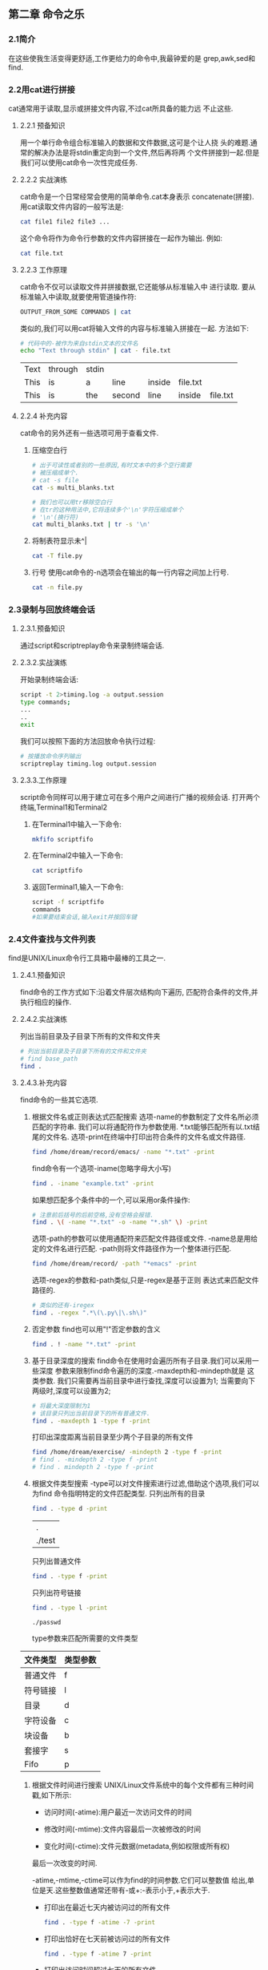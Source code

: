 ** 第二章 命令之乐
*** 2.1简介
    在这些使我生活变得更舒适,工作更给力的命令中,我最钟爱的是
  grep,awk,sed和find.
*** 2.2用cat进行拼接
    cat通常用于读取,显示或拼接文件内容,不过cat所具备的能力远
  不止这些.
**** 2.2.1 预备知识
    用一个单行命令组合标准输入的数据和文件数据,这可是个让人挠
  头的难题.通常的解决办法是将stdin重定向到一个文件,然后再将两
  个文件拼接到一起.但是我们可以使用cat命令一次性完成任务.
**** 2.2.2 实战演练
    cat命令是一个日常经常会使用的简单命令.cat本身表示
  concatenate(拼接).
    用cat读取文件内容的一般写法是:
    #+begin_src bash
      cat file1 file2 file3 ...
    #+end_src

    这个命令将作为命令行参数的文件内容拼接在一起作为输出.
  例如:
  #+begin_src bash
    cat file.txt
  #+end_src

**** 2.2.3 工作原理
    cat命令不仅可以读取文件并拼接数据,它还能够从标准输入中
  进行读取.
    要从标准输入中读取,就要使用管道操作符:
    #+begin_src bash
      OUTPUT_FROM_SOME COMMANDS | cat
    #+end_src
    类似的,我们可以用cat将输入文件的内容与标准输入拼接在一起.
  方法如下:
  #+begin_src bash
    # 代码中的-被作为来自stdin文本的文件名
    echo "Text through stdin" | cat - file.txt
  #+end_src

  #+RESULTS:
  | Text | through | stdin |        |        |          |          |
  | This | is      | a     | line   | inside | file.txt |          |
  | This | is      | the   | second | line   | inside   | file.txt |

**** 2.2.4 补充内容
    cat命令的另外还有一些选项可用于查看文件.
    1. 压缩空白行
       #+begin_src bash
	 # 出于可读性或者别的一些原因,有时文本中的多个空行需要
	 # 被压缩成单个.
	 # cat -s file
	 cat -s multi_blanks.txt

	 # 我们也可以用tr移除空白行
	 # 在tr的这种用法中,它将连续多个'\n'字符压缩成单个
	 # '\n'(换行符)
	 cat multi_blanks.txt | tr -s '\n'
       #+end_src

    2. 将制表符显示未^|
       #+begin_src bash
	 cat -T file.py
       #+end_src

    3. 行号
       使用cat命令的-n选项会在输出的每一行内容之间加上行号.
       #+begin_src bash
	 cat -n file.py
       #+end_src

*** 2.3录制与回放终端会话
**** 2.3.1.预备知识
    通过script和scriptreplay命令来录制终端会话.
**** 2.3.2.实战演练
    开始录制终端会话:
    #+begin_src bash
      script -t 2>timing.log -a output.session
      type commands;
      ...
      ..
      exit
    #+end_src

    我们可以按照下面的方法回放命令执行过程:
    #+begin_src bash
      # 按播放命令序列输出
      scriptreplay timing.log output.session
    #+end_src

**** 2.3.3.工作原理

    script命令同样可以用于建立可在多个用户之间进行广播的视频会话.
    打开两个终端,Terminal1和Terminal2
    1. 在Terminal1中输入一下命令:
       #+begin_src bash
	 mkfifo scriptfifo
       #+end_src
    2. 在Terminal2中输入一下命令:
       #+begin_src bash
	 cat scriptfifo
       #+end_src
    3. 返回Terminal1,输入一下命令:
       #+begin_src bash
	 script -f scriptfifo
	 commands
	 #如果要结束会话,输入exit并按回车键
       #+end_src
*** 2.4文件查找与文件列表
    find是UNIX/Linux命令行工具箱中最棒的工具之一.
**** 2.4.1.预备知识
    find命令的工作方式如下:沿着文件层次结构向下遍历,
  匹配符合条件的文件,并执行相应的操作.
**** 2.4.2.实战演练
    列出当前目录及子目录下所有的文件和文件夹
    #+begin_src bash
      # 列出当前目录及子目录下所有的文件和文件夹
      # find base_path
      find .
    #+end_src

**** 2.4.3.补充内容
    find命令的一些其它选项.
    1. 根据文件名或正则表达式匹配搜索
       选项-name的参数制定了文件名所必须匹配的字符串.
       我们可以将通配符作为参数使用.
       *.txt能够匹配所有以.txt结尾的文件名.
       选项-print在终端中打印出符合条件的文件名或文件路径.
       #+begin_src bash
	 find /home/dream/record/emacs/ -name "*.txt" -print
       #+end_src
       find命令有一个选项-iname(忽略字母大小写)
       #+begin_src bash
	 find . -iname "example.txt" -print
       #+end_src

       如果想匹配多个条件中的一个,可以采用or条件操作:
       #+begin_src bash
	 # 注意前后括号的后前空格,没有空格会报错.
	 find . \( -name "*.txt" -o -name "*.sh" \) -print
       #+end_src


       选项-path的参数可以使用通配符来匹配文件路径或文件.
       -name总是用给定的文件名进行匹配.
       -path则将文件路径作为一个整体进行匹配.
       #+begin_src bash
	 find /home/dream/record/ -path "*emacs" -print
       #+end_src

       选项-regex的参数和-path类似,只是-regex是基于正则
     表达式来匹配文件路径的.
     #+begin_src bash
       # 类似的还有-iregex
       find . -regex ".*\(\.py\|\.sh\)"
     #+end_src

    2. 否定参数
       find也可以用"!"否定参数的含义
       #+begin_src bash
	 find . ! -name "*.txt" -print
       #+end_src

    3. 基于目录深度的搜索
       find命令在使用时会遍历所有子目录.我们可以采用一些深度
       参数来限制find命令遍历的深度.-maxdepth和-mindepth就是
       这类参数.
       我们只需要再当前目录中进行查找,深度可以设置为1;
       当需要向下两级时,深度可以设置为2;
       #+begin_src bash
	 # 将最大深度限制为1
	 # 该目录只列出当前目录下的所有普通文件.
	 find . -maxdepth 1 -type f -print
       #+end_src

       打印出深度距离当前目录至少两个子目录的所有文件
       #+begin_src bash
	 find /home/dream/exercise/ -mindepth 2 -type f -print
	 # find . -mindepth 2 -type f -print
	 # find . mindepth 2 -type f -print
       #+end_src

    4. 根据文件类型搜索
       -type可以对文件搜索进行过滤,借助这个选项,我们可以为find
       命令指明特定的文件匹配类型.
       只列出所有的目录
       #+begin_src bash
	 find . -type d -print
       #+end_src

       #+RESULTS:
       | .      |
       | ./test |

       只列出普通文件
       #+begin_src bash
	 find . -type f -print
       #+end_src

       只列出符号链接
       #+begin_src bash
	 find . -type l -print
       #+end_src

       #+RESULTS:
       : ./passwd

       type参数来匹配所需要的文件类型
       #+caption: 文件类型所对应的类型参数
	|----------+----------|
	| 文件类型 | 类型参数 |
	|----------+----------|
	| 普通文件 | f        |
	|----------+----------|
	| 符号链接 | l        |
	|----------+----------|
	| 目录     | d        |
	|----------+----------|
	| 字符设备 | c        |
	|----------+----------|
	| 块设备   | b        |
	|----------+----------|
	| 套接字   | s        |
	|----------+----------|
	| Fifo     | p        |
	|----------+----------|

    5. 根据文件时间进行搜索
       UNIX/Linux文件系统中的每个文件都有三种时间戳,如下所示:
       - 访问时间(-atime):用户最近一次访问文件的时间

       - 修改时间(-mtime):文件内容最后一次被修改的时间

       - 变化时间(-ctime):文件元数据(metadata,例如权限或所有权)
	 最后一次改变的时间.

       -atime,-mtime,-ctime可以作为find的时间参数.它们可以整数值
       给出,单位是天.这些整数值通常还带有-或+:-表示小于,+表示大于.
	 - 打印出在最近七天内被访问过的所有文件
	     #+begin_src bash
	     find . -type f -atime -7 -print
	     #+end_src

	 - 打印出恰好在七天前被访问过的所有文件
	     #+begin_src bash
	     find . -type f -atime 7 -print
	     #+end_src

	 - 打印出访问时间超过七天的所有文件
	    #+begin_src bash
	    find . -type f -atime +7 -print
	    #+end_src

	 find另一个漂亮的特性是-newer参数.使用-newer,我们可以指定一个
	 用于比较时间戳的参考文件,然后找出比参考文件更新的(更长的修改
	 时间)所有文件.
	 #+begin_src bash
	   find . -type f -newer sleep.sh -print
	 #+end_src

	 find命令的时间戳操作处理选项对编写系统备份和维护脚本很有帮助.

    6. 基于文件大小的搜索
       #+begin_src bash
	 # 大于2kb的文件
	 find . -type f -size +2k
       #+end_src

       #+begin_src bash
	 # 小于2kb的文件
	 find . -type f -size -2k
       #+end_src

       #+begin_src bash
	 # 等于2kb的文件
	 find . -type f -size 2k
       #+end_src

       除了k之外,还可以用其他文件大小单元.
       - b----块(512字节)

       - c----字节

       - w----字(2个字节)

       - k----千字节

       - M----兆字节

       - G----吉字节

    7. 删除匹配的文件
       -delete可以用来删除find查找到的匹配文件
       #+begin_src bash
	 find . -type f -name "*.swp" -delete
       #+end_src


    8. 基于文件权限和所有权的匹配
       文件匹配可以根据文件权限进行
       #+begin_src bash
	 find . -type f -perm 775 -print
       #+end_src

       可以根据文件的所有权进行搜索.
       用选项-user USER(参数USER既可以是用户名也可以是UID)
       就能够找出由某个特定用户所拥有的文件
       #+begin_src bash
	 find . -type f -user dream -print
       #+end_src

    9. 结合find执行命令或动作
       find命令可以借助选项-exec与其他命名进行结合.
       #+begin_src bash
	 find . -type f -user root -exec chown dream {} \; 
       #+end_src

       #+begin_src bash
	 # -exec之后可以接任何命令.{}表示一个匹配.对于任何一个匹配
	 # 文件名,{}会被该文件名替换.
	 find . -type f -name "*.sh" -exec cat {} \; > all_sh_files.txt
       #+end_src

       #+begin_src bash
	 # 将3天前的.txt文件复制到OLD目录中:
	 find . -mtime +3 -type f -name "*.txt" -exec cp {} ./OLD/ \;
       #+end_src

       -exec结合多个命令
       我们无法再-exec参数中直接使用多个命令.它只能够接受单个命令,不过
       我们可以耍个小花招.把多个命令写到一个shell脚本中(例如:command.sh)
       然后在-exec中使用这个脚本:
       #+begin_src bash
	 -exec ./commands.sh {} \;
       #+end_src

       -exec能够同print结合来生成有用的输出信息.例如:
       #+begin_src bash
	 find -type f -name "*.txt" -exec \
	 printf "Text file:%s\n" {} \;
       #+end_src


    10. 让find跳过特定的目录
	跳过.git目录
    #+begin_src bash
      find /home/dream/shell/ \( -name ".git" -prune \) \
      -o \( -type f -print \)
    #+end_src

*** 2.5玩转xargs
      xargs是一个很有用的命令,它擅长将标准输入数据转换成
    命令行参数.
**** 2.5.1预备知识
      xargs命令应该紧跟在管道操作符之后.它以标准输入作为
    主要的源数据流,并使用stdin并通过提供命令行参数来执行
    其他命令.例如:
    #+begin_src bash
      command | xargs
    #+end_src
**** 2.5.2实战演练
      xargs命令把从stdin接收到的数据重新格式化,再将其作为
    参数提供给其他命令(默认是/bin/echo).
      - 将多行输入转换成单行输出
	#+begin_src bash
	    cat example.txt | xargs
	#+end_src
      - 将单行输入转换成多行输出
	#+begin_src bash
	    cat example.txt | xargs -n 3
	#+end_src

**** 2.5.3工作原理
      用-d选项为输入指定一个定制的定界符:
      #+begin_src bash
	echo "splitXsplitXsplitXsplit" | xargs -d X
      #+end_src

      同时结合-n,我们可以将输入划分成多行,而每行包含
      两个参数
      #+begin_src bash
	echo "splitXsplitXsplitXsplit" | xargs -d X -n 2
      #+end_src

**** 2.5.4补充内容
    1. 读取stdin,将格式化参数传递给命令
       小型定制化echo(见cecho.sh)
       #+begin_src bash
	 cat args.txt | xargs ./cecho.sh
       #+end_src

       xargs有一个选项-I,可以用-I指定一个替换字符串,
       这个字符串在xargs扩展时会被替换掉.当-I与xargs
       结合使用时,对于每一个参数,命令都会被执行一次.

       #+begin_src bash
	 cat args.txt | xargs -I {} ./cecho.sh -p {} -l
       #+end_src

    2. 结合find使用xargs
       只要我们把find的输出作为xargs的输入,就必须将-print()与
       find结合使用,以字符null来分隔输出(如果分隔符是'',则可
       能回误删其它文件或者不是预期的答案)
       #+begin_src bash
	 # xargs -0将\0作为输入定界符
	 find . -type f -name "*.txt" -print0 | xargs -0 rm -f
       #+end_src
    3. 统计源代码目录中所有sh程序文件的行数
       #+begin_src bash
	 find . -type f -name "*.sh" -print0 | xargs -0 wc -l
       #+end_src

    4. 结合stdin,巧妙运用while语句和子shell
       #+begin_src bash
	 cat files.txt | (while read arg; do cat $arg; done)
       #+end_src
       
*** 2.6用tr进行转换

      tr可以对来自标准输入的字符进行替换,删除
    以及压缩.它可以将一组字符变成另一组字符,因
    而通常也被称为转换(translate)命令.
**** 2.6.1 预备知识
      tr只能通过stdin,而无法通过命令行参数来接收输入.
    它的调用格式如下:
    #+begin_src bash
      tr [option] set1 set2
    #+end_src
**** 2.6.2 实战演练
      将输入字符由大写转换成小写,可以使用下面的
    命令:
    #+begin_src bash
      echo "HELLO WHO IS THIS" | tr 'A-Z' 'a-z'
    #+end_src

**** 2.6.3 工作原理
      用tr进行数字加密和解密
      #+begin_src bash
	echo 12345 | tr '0-9' '9876543210'
	echo 87654 | tr '0-9' '9876543210'
      #+end_src

      用tr进行ROT13加密:
      #+begin_src bash
	echo "tr came, tr saw, tr conquered." | tr \
	'ABCDEFGHIJKLMNOPQRSTUVWXYZabcdefghijklmnopqrstuvwxyz' \
	'NOPQRSTUVWXYZABCDEFGHIJKLMnopqrstuvwxyzabcdefghijklm'

	echo "ge pnzr ge fnj ge pbadhrerq." | tr \
	'ABCDEFGHIJKLMNOPQRSTUVWXYZabcdefghijklmnopqrstuvwxyz' \
	'NOPQRSTUVWXYZABCDEFGHIJKLMnopqrstuvwxyzabcdefghijklm'
      #+end_src

      tr将制表符转换成空格:
      #+begin_src bash
	cat text | tr '\t' ''
      #+end_src

**** 2.6.4 补充内容
       1. 用tr删除字符
	  tr有一个选项-d,可以通过制定需要被删除的字符集合,将
	  出现在stdin中的特定字符清除掉:
	#+begin_src bash
	  # 只使用set1,不使用set2
	  cat file.txt | tr -d '[set1]'
	#+end_src

       #+begin_src bash
	 # 将stdin中的数字删除并打印出来
	 echo "Hello 123 world 456" | tr -d '0-9'
       #+end_src

       2. 字符集补集
	  我们可以利用选项-c来使用set1的补集.
       #+begin_src bash
	 # set1的补集意味着这个集合中包含set1中没有的所有字符.
	 tr -c [set1] [set2]
       #+end_src

         从输入文本中将不在补集中的所有字符全部删除.
	 #+begin_src bash
	   echo hello 1 char 2 next 4 | tr -d -c '0-9 \n'
	 #+end_src

       3. 用tr压缩
	  多数情况下,连续的重复字符应该被压缩成单个字符,而
	  经常需要进行的一想任务就是压缩空白字符.

	  tr的-s选项可以压缩输入中重复的字符,方法如下:
       #+begin_src bash
	 echo "GNU is not UNIX.        Recursive right ?" | tr -s ' '
	 echo "GNU is not UNIX.        Recursive right ?"
       #+end_src

       让我们用一种巧妙的方式用tr将文件中的数字列表进行相加:
       #+begin_src bash
	 # 不知如何,下面代码错误
	 #cat sum.txt | echo $[ ( tr '\n' '+' ) 0 ]
	 cat sum.txt | echo  [  ( tr '\n' '+' ) 0 ]
       #+end_src

       1. 字符类
	  tr可以像使用集合一样使用各种不同的字符类,这些字符
	  类如下所示:
	  - almnu: 字母和数字
	  - alpha: 字母
	  - cntrl: 控制(非打印)字符
	  - digit: 数字
	  - graph: 图形符号
	  - lower: 小写字母
	  - print: 可打印字符
	  - punct: 标点符号
	  - space: 空白字符
	  - upper: 大写字母
	  - xdigit: 十六进制字符

	  可以按照下面的方式选择并使用所需的字符类:
	  tr [:class:] [:class:]
	  例如:
	  tr '[:lower:]' '[:upper:]'
*** 2.7校验和核实

*** 2.8排序,单一与重复

*** 2.9临时文件命名与随机数

*** 2.10分割文件和数据

*** 2.11根据扩展名且分文件名

*** 2.12批量重命名和移动

*** 2.13拼写检查与词典操作

*** 2.14交互输入自动化
